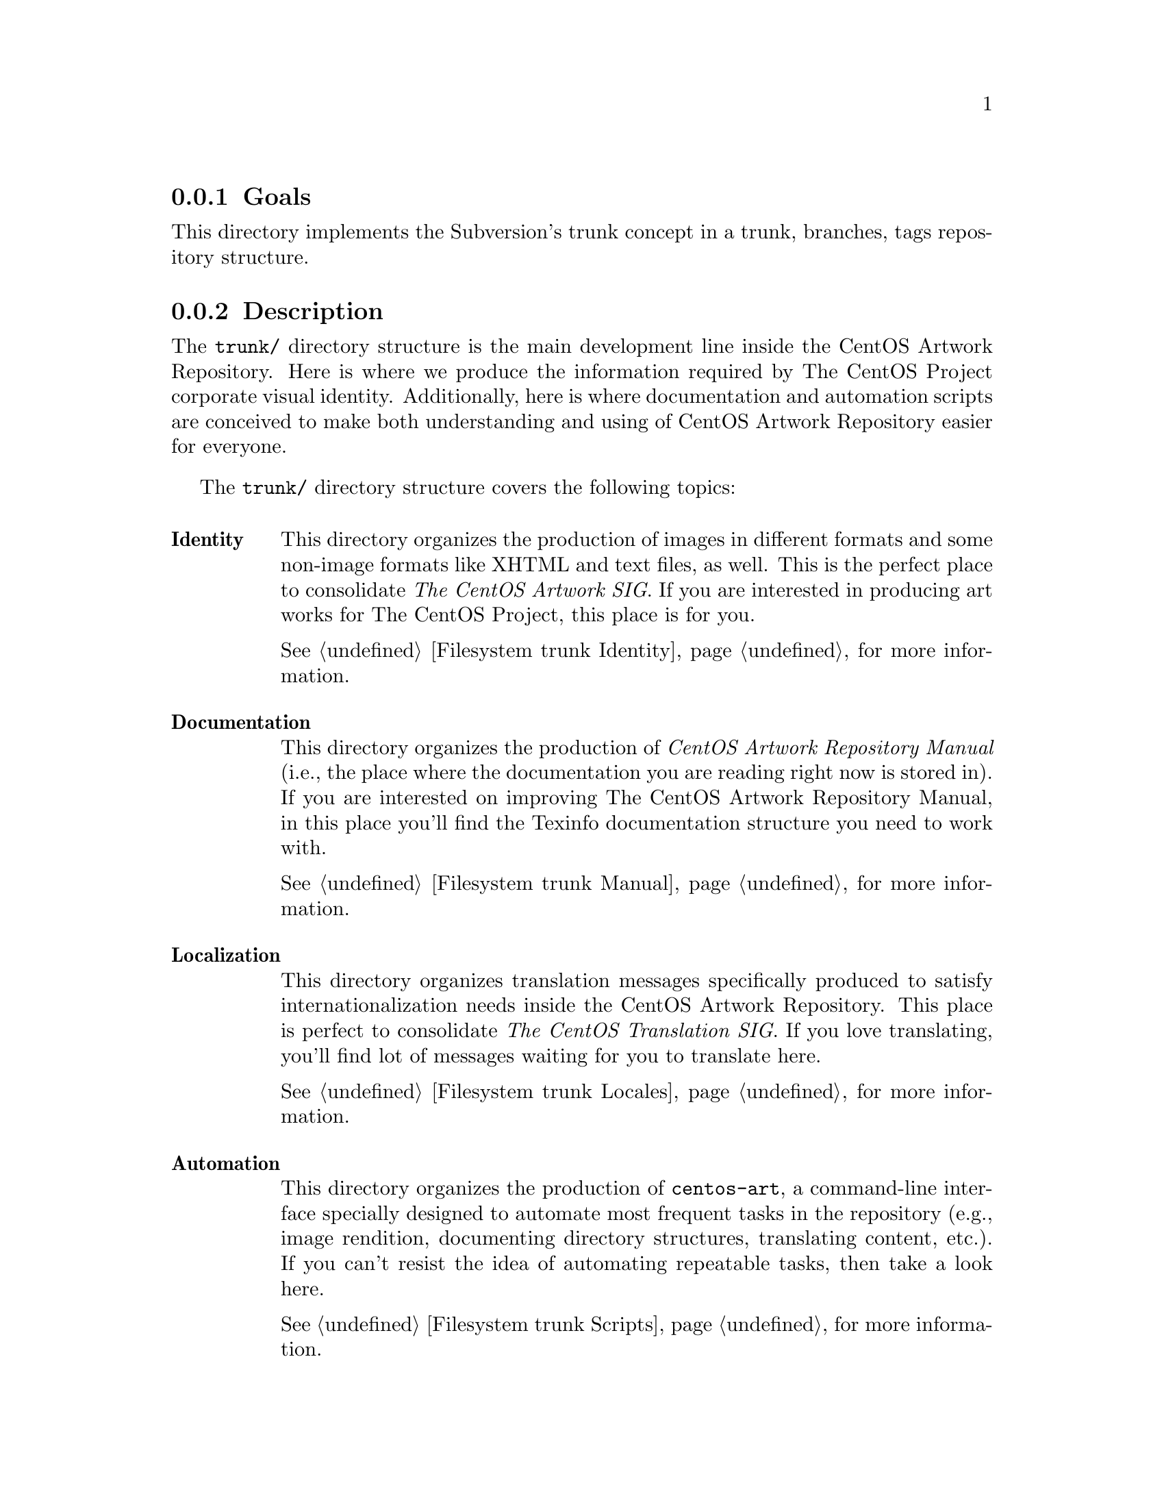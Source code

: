 @subsection Goals

This directory implements the Subversion's trunk concept in a
trunk, branches, tags repository structure.

@subsection Description

The @file{trunk/} directory structure is the main development line
inside the CentOS Artwork Repository. Here is where we produce the
information required by The CentOS Project corporate visual identity.
Additionally, here is where documentation and automation scripts are
conceived to make both understanding and using of CentOS Artwork
Repository easier for everyone.

The @file{trunk/} directory structure covers the following topics:

@table @strong
@item Identity
This directory organizes the production of images in different formats
and some non-image formats like XHTML and text files, as well. This is
the perfect place to consolidate @emph{The CentOS Artwork SIG}. If you
are interested in producing art works for The CentOS Project, this
place is for you. 

@xref{Filesystem trunk Identity}, for more information.

@item Documentation
This directory organizes the production of @emph{CentOS Artwork
Repository Manual} (i.e., the place where the documentation you are
reading right now is stored in).  If you are interested on improving
The CentOS Artwork Repository Manual, in this place you'll find the
Texinfo documentation structure you need to work with.

@xref{Filesystem trunk Manual}, for more information.

@item Localization
This directory organizes translation messages specifically produced to
satisfy internationalization needs inside the CentOS Artwork
Repository. This place is perfect to consolidate @emph{The CentOS
Translation SIG}. If you love translating, you'll find lot of messages
waiting for you to translate here.  

@xref{Filesystem trunk Locales}, for more information.

@item Automation
This directory organizes the production of @command{centos-art}, a
command-line interface specially designed to automate most frequent
tasks in the repository (e.g., image rendition, documenting directory
structures, translating content, etc.).  If you can't resist the idea
of automating repeatable tasks, then take a look here.

@xref{Filesystem trunk Scripts}, for more information.
@end table

@subsection Usage

When we need to create branches or tags, the @file{trunk/} directory
structure is the one used as reference to build them. Take a look at
the following directory structure construction and notice how the
@file{/Scripts/Bash/Cli} string is repeated in the paths and how it is
put on it:

@table @file
@item trunk/Scripts/Bash/Cli

This directory structure provides the main development line of the
@file{centos-art} command-line interface written in bash. In this
directory changes may occur pretty fast and in unpredicted ways. This
configuration could provoke that the @file{centos-art} command-line
stop working in a manner unprediceted due the way changes are
introduced to it.

@item branches/Scripts/Bash/Cli/1

This directory structure, however, provides an intermediate place for
less unpredicted changes and that way to provide more stability than
@file{trunk/} directory structure is able to provide. 

Notice that we used a number to identify the branch (the number `1' in
this case).  Changing this number we could create several branches
that could be maintained at the same time to fix specific problems
simultaneausly otherwise difficult to fix in an unpredictable area
like that provided by @file{trunk/} directory structure.  Once the
specific problems has been fixed, the branch is merged into
@file{trunk/} and removed from the repository file system.

If you are the only person working in the repository, you probably
don't want to worry about creating branches at all and prefer going
straight from trunk to tags. Ask yourself: If I'm the only person
working in the trunk directory structure whom else could introduce
unpredictable changes but myself? In that case, such changes wouldn't
be unpredictable at all, don't you think? 

@item tags/Scripts/Bash/Cli/1.0

Instead of removing the branch directory structure from the repository
file system, it could be very convenient to create a check-point in
time with such problems fixed and so providing a predictable release
of the @file{centos-art} command-line interface.

Notice that we used the number 1.0 to store the tag. These means that
we are creating the tag number 0 from the branch numbered as 1 (i.e.,
the first number before the dot represents the branch number and the
second number after the dot represents the tag number).  

Using the @file{centos-art} command-line from tags diectory structure
does provide more stable results than those from branches or trunk
directory structures. The tags directory structure doesn't introduce
changes at all, so you are safe to get what you expect after reading
the release notes for that tag. This configuration is not possible
supported on trunk nor branches since they do change through time.
@end table

It seems to be no other immediate use for this directory but those
described above.

@subsection See also

@menu
* Filesystem branches::
* Filesystem tags::
@end menu

